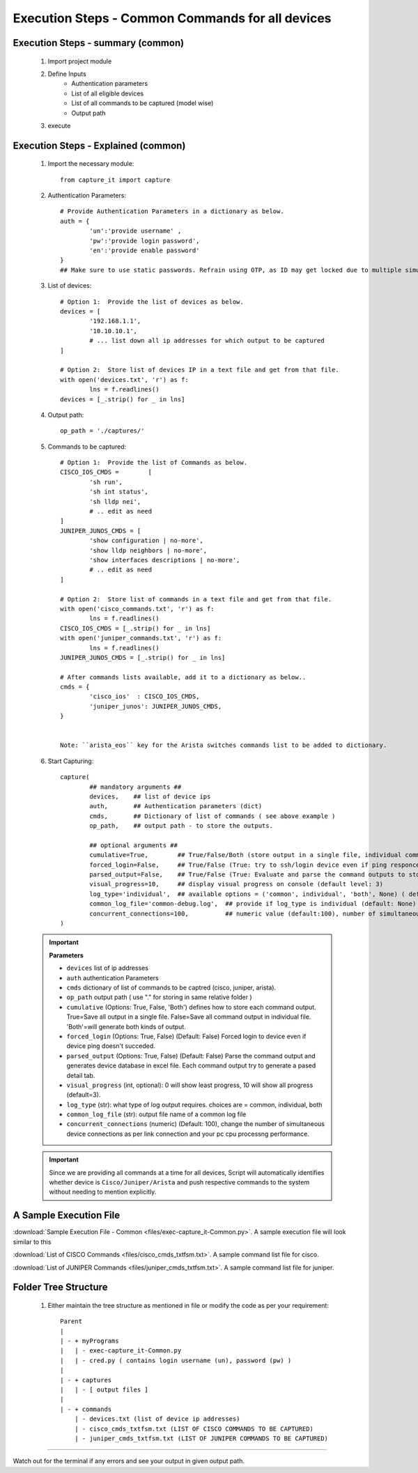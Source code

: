 

Execution Steps - Common Commands for all devices
=================================================



Execution Steps - summary (common)
----------------------------------------------

	#. Import project module
	#. Define Inputs
		* Authentication parameters
		* List of all eligible devices
		* List of all commands to be captured (model wise)
		* Output path
	#. execute

Execution Steps - Explained (common)
----------------------------------------------

	#. Import the necessary module::

		from capture_it import capture


	#. Authentication Parameters::

		# Provide Authentication Parameters in a dictionary as below.
		auth = {
			'un':'provide username' , 
			'pw':'provide login password', 
			'en':'provide enable password'  
		}
		## Make sure to use static passwords. Refrain using OTP, as ID may get locked due to multiple simultaneous login.


	#. List of devices::

		# Option 1:  Provide the list of devices as below.
		devices = [
			'192.168.1.1',
			'10.10.10.1',
			# ... list down all ip addresses for which output to be captured  
		]

		# Option 2:  Store list of devices IP in a text file and get from that file.
		with open('devices.txt', 'r') as f:
			lns = f.readlines()
		devices = [_.strip() for _ in lns]


	#. Output path::

		op_path = './captures/'

	#. Commands to be captured::

		# Option 1:  Provide the list of Commands as below.
		CISCO_IOS_CMDS = 	[
			'sh run', 
			'sh int status', 
			'sh lldp nei',
			# .. edit as need  
		]
		JUNIPER_JUNOS_CMDS = [
			'show configuration | no-more',
			'show lldp neighbors | no-more',
			'show interfaces descriptions | no-more',
			# .. edit as need 
		]

		# Option 2:  Store list of commands in a text file and get from that file.
		with open('cisco_commands.txt', 'r') as f:
			lns = f.readlines()
		CISCO_IOS_CMDS = [_.strip() for _ in lns]
		with open('juniper_commands.txt', 'r') as f:
			lns = f.readlines()
		JUNIPER_JUNOS_CMDS = [_.strip() for _ in lns]

		# After commands lists available, add it to a dictionary as below..
		cmds = {
			'cisco_ios'  : CISCO_IOS_CMDS,
			'juniper_junos': JUNIPER_JUNOS_CMDS, 
		}


		Note: ``arista_eos`` key for the Arista switches commands list to be added to dictionary.



	#. Start Capturing::

		capture(
			## mandatory arguments ##
			devices,    ## list of device ips
			auth,       ## Authentication parameters (dict)
			cmds,       ## Dictionary of list of commands ( see above example )
			op_path,    ## output path - to store the outputs. 

			## optional arguments ##
			cumulative=True,        ## True/False/Both (store output in a single file, individual command file, both)
			forced_login=False,     ## True/False (True: try to ssh/login device even if ping responce fails. )
			parsed_output=False,    ## True/False (True: Evaluate and parse the command outputs to store device data in excel)
			visual_progress=10,     ## display visual progress on console (default level: 3)
			log_type='individual',  ## available options = ('common', individual', 'both', None) ( default: None)
			common_log_file='common-debug.log',  ## provide if log_type is individual (default: None)
			concurrent_connections=100,          ## numeric value (default:100), number of simultaneous device connections in a group. 
		)


	.. important::
		
		**Parameters**

		* ``devices``  list of ip addresses
		* ``auth``  authentication Parameters
		* ``cmds``  dictionary of list of commands to be captred (cisco, juniper, arista).
		* ``op_path``  output path ( use "." for storing in same relative folder )
		* ``cumulative``  (Options: True, False, 'Both') defines how to store each command output. True=Save all output in a single file. False=Save all command output in individual file. 'Both'=will generate both kinds of output.
		* ``forced_login``  (Options: True, False) (Default: False)  Forced login to device even if device ping doesn't succeded.
		* ``parsed_output``  (Options: True, False) (Default: False) Parse the command output and generates device database in excel file.  Each command output try to generate a pased detail tab.
		* ``visual_progress`` (int, optional): 0 will show least progress, 10 will show all progress (default=3).
		* ``log_type`` (str): what type of log output requires. choices are = common, individual, both
		* ``common_log_file`` (str): output file name of a common log file
		* ``concurrent_connections``  (numeric) (Default: 100), change the number of simultaneous device connections as per link connection and your pc cpu processng performance.


	.. important::
		
			Since we are providing all commands at a time for all devices, Script will automatically identifies whether device is ``Cisco/Juniper/Arista`` and push respective commands to the system without needing to mention explicitly.



A Sample Execution File
----------------------------------------------


:download:`Sample Execution File - Common <files/exec-capture_it-Common.py>`. A sample execution file will look similar to this

:download:`List of CISCO Commands <files/cisco_cmds_txtfsm.txt>`. A sample command list file for cisco.

:download:`List of JUNIPER Commands <files/juniper_cmds_txtfsm.txt>`. A sample command list file for juniper.


Folder Tree Structure
----------------------------------------------

	#. Either maintain the tree structure as mentioned in file or modify the code as per your requirement::

		Parent
		|
		| - + myPrograms
		|   | - exec-capture_it-Common.py
		|   | - cred.py ( contains login username (un), password (pw) )
		|
		| - + captures
		|   | - [ output files ]  
		|
		| - + commands
		    | - devices.txt (list of device ip addresses)
		    | - cisco_cmds_txtfsm.txt (LIST OF CISCO COMMANDS TO BE CAPTURED)
		    | - juniper_cmds_txtfsm.txt (LIST OF JUNIPER COMMANDS TO BE CAPTURED)


-----------------------

Watch out for the terminal if any errors and see your output in given output path.
